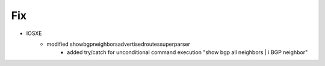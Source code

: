 --------------------------------------------------------------------------------
                                Fix
--------------------------------------------------------------------------------
* IOSXE
    * modified showbgpneighborsadvertisedroutessuperparser
        * added try/catch for unconditional command execution "show bgp all neighbors | i BGP neighbor"
